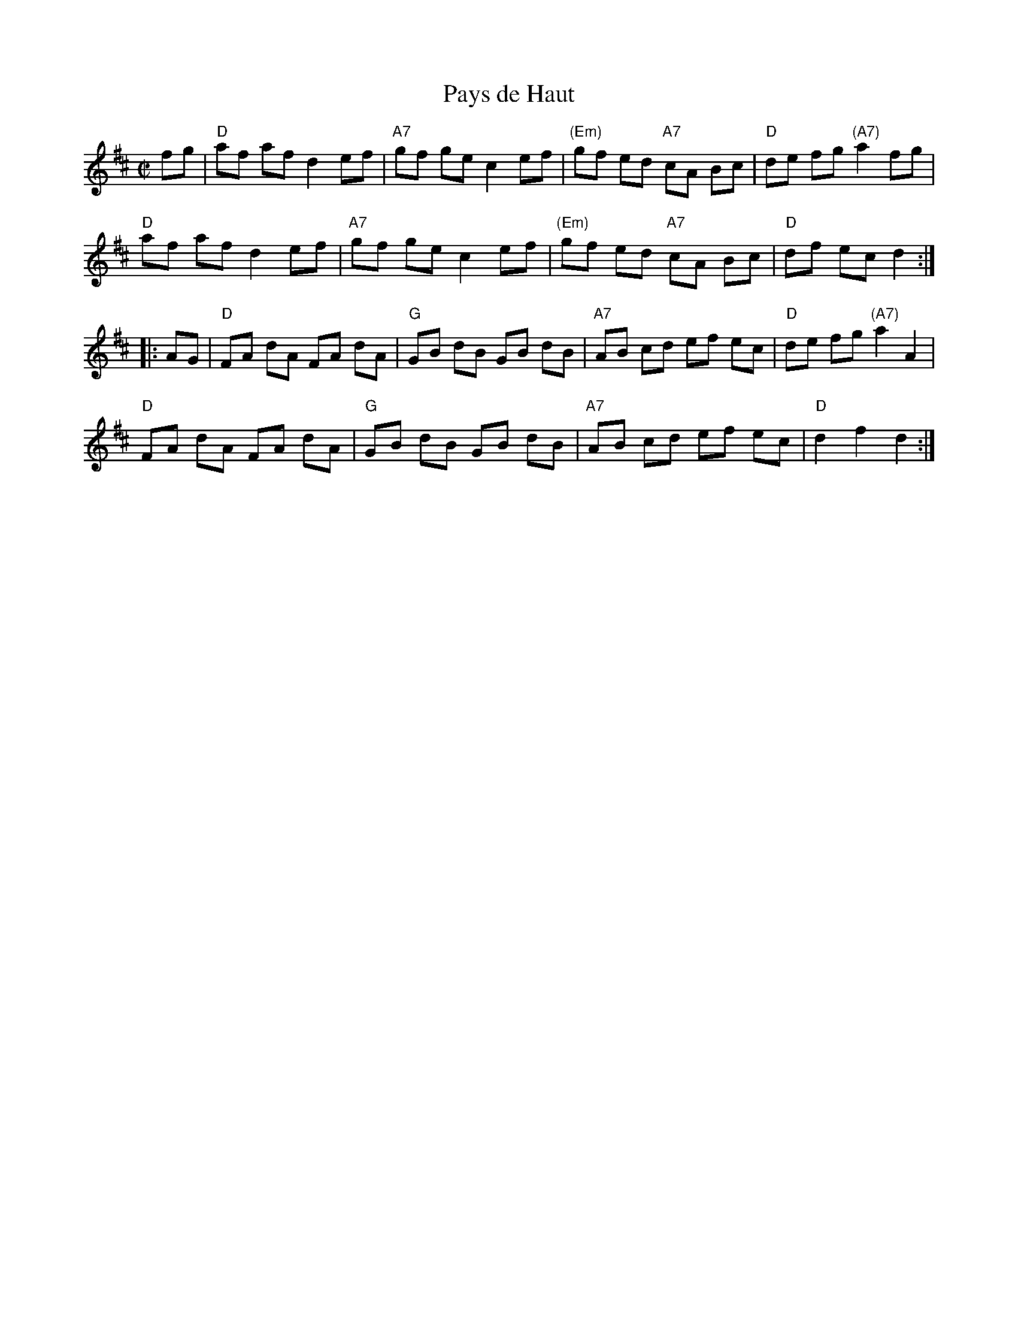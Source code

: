 X: 162
T: Pays de Haut
M: C|
B: NEFR #162
Z: Mary Lou Knack?
R: reel
K: D
   fg |\
"D"af af d2 ef | "A7"gf ge c2 ef | "(Em)"gf ed "A7"cA Bc | "D"de fg "(A7)"a2 fg |
"D"af af d2 ef | "A7"gf ge c2 ef | "(Em)"gf ed "A7"cA Bc | "D"df ec d2 :|
|: AG |\
"D"FA dA FA dA | "G"GB dB GB dB | "A7"AB cd ef ec | "D"de fg "(A7)"a2 A2 |
"D"FA dA FA dA | "G"GB dB GB dB | "A7"AB cd ef ec | "D"d2 f2 d2 :|
